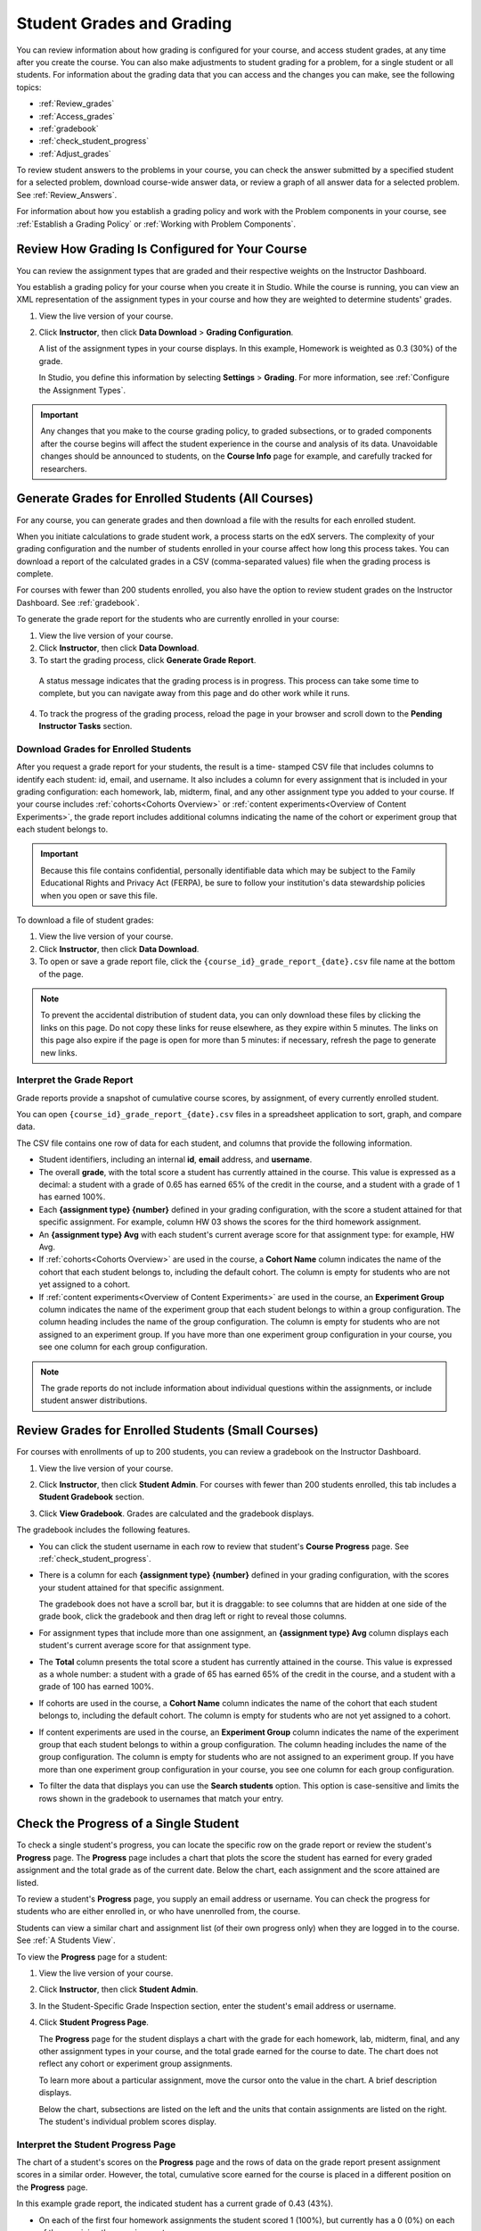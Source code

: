 .. _Grades:

############################
Student Grades and Grading
############################

You can review information about how grading is configured for your course, and
access student grades, at any time after you create the course. You can also
make adjustments to student grading for a problem, for a single student or all
students. For information about the grading data that you can access and the
changes you can make, see the following topics:

* :ref:`Review_grades`

* :ref:`Access_grades`

* :ref:`gradebook`

* :ref:`check_student_progress`

* :ref:`Adjust_grades`

To review student answers to the problems in your course, you can check the
answer submitted by a specified student for a selected problem, download
course-wide answer data, or review a graph of all answer data for a selected
problem. See :ref:`Review_Answers`.

For information about how you establish a grading policy and work with the
Problem components in your course, see :ref:`Establish a Grading Policy` or
:ref:`Working with Problem Components`.

.. _Review_grades:

********************************************************
Review How Grading Is Configured for Your Course
********************************************************

You can review the assignment types that are graded and their respective
weights on the Instructor Dashboard.

You establish a grading policy for your course when you create it in Studio.
While the course is running, you can view an XML representation of the
assignment types in your course and how they are weighted to determine
students' grades.

..  DOC-290: research this statement before including anything like it: Below the list of graded assignment types and their weights, each *public* subsection and unit that contains an assignment is listed.

#. View the live version of your course.

#. Click **Instructor**, then click **Data Download** > **Grading
   Configuration**.

   A list of the assignment types in your course displays. In this example,
   Homework is weighted as 0.3 (30%) of the grade.

   .. image:: ../Images/Grading_Configuration.png
     :alt: XML of course assignment types and weights for grading

   In Studio, you define this information by selecting **Settings** >
   **Grading**. For more information, see :ref:`Configure the Assignment
   Types`.

   .. image:: ../Images/Grading_Configuration_Studio.png
     :alt: Studio example of homework assignment type and grading weight

.. important:: Any changes that you make to the course grading policy, to 
 graded subsections, or to graded components after the course begins will
 affect the student experience in the course and analysis of its data.
 Unavoidable changes should be announced to students, on the **Course Info**
 page for example, and carefully tracked for researchers.

.. _Access_grades:

********************************************************
Generate Grades for Enrolled Students (All Courses)
********************************************************

For any course, you can generate grades and then download a file with the
results for each enrolled student. 

When you initiate calculations to grade student work, a process starts on the
edX servers. The complexity of your grading configuration and the number of
students enrolled in your course affect how long this process takes. You can
download a report of the calculated grades in a CSV (comma-separated values)
file when the grading process is complete.

For courses with fewer than 200 students enrolled, you also have the option to
review student grades on the Instructor Dashboard. See :ref:`gradebook`.

To generate the grade report for the students who are currently enrolled in
your course:

#. View the live version of your course.

#. Click **Instructor**, then click **Data Download**.

#. To start the grading process, click **Generate Grade Report**.

  A status message indicates that the grading process is in progress. This
  process can take some time to complete, but you can navigate away from this
  page and do other work while it runs.

4. To track the progress of the grading process, reload the page in your
   browser and scroll down to the **Pending Instructor Tasks** section.

==========================================
Download Grades for Enrolled Students
==========================================

After you request a grade report for your students, the result is a time-
stamped CSV file that includes columns to identify each student: id, email, and
username. It also includes a column for every assignment that is included in
your grading configuration: each homework, lab, midterm, final, and any other
assignment type you added to your course. If your course includes
:ref:`cohorts<Cohorts Overview>` or :ref:`content experiments<Overview of
Content Experiments>`, the grade report includes additional columns indicating
the name of the cohort or experiment group that each student belongs to.

.. important:: Because this file contains confidential, personally 
 identifiable data which may be subject to the Family Educational Rights and
 Privacy Act (FERPA), be sure to follow your institution's data stewardship
 policies when you open or save this file.

To download a file of student grades:

#. View the live version of your course.

#. Click **Instructor**, then click **Data Download**.

#. To open or save a grade report file, click the
   ``{course_id}_grade_report_{date}.csv`` file name at the bottom of the page.

.. note:: To prevent the accidental distribution of student data, you can only 
 download these files by clicking the links on this page. Do not copy these
 links for reuse elsewhere, as they expire within 5 minutes. The links on this
 page also expire if the page is open for more than 5 minutes: if necessary,
 refresh the page to generate new links.

.. _Interpret the Grade Report:

=====================================
Interpret the Grade Report
=====================================

Grade reports provide a snapshot of cumulative course scores, by assignment, of
every currently enrolled student.

You can open ``{course_id}_grade_report_{date}.csv`` files in a spreadsheet
application to sort, graph, and compare data.

.. image:: ../Images/Grade_Report.png
  :alt: A course grade report, opened in Excel, showing the grades acheived by 
        students on several homework assignments and the midterm

The CSV file contains one row of data for each student, and columns that
provide the following information.

* Student identifiers, including an internal **id**, **email** address, and
  **username**.

* The overall **grade**, with the total score a student has currently attained
  in the course. This value is expressed as a decimal: a student with a grade
  of 0.65 has earned 65% of the credit in the course, and a student with a
  grade of 1 has earned 100%.

* Each **{assignment type} {number}** defined in your grading configuration,
  with the score a student attained for that specific assignment. For example,
  column HW 03 shows the scores for the third homework assignment.

* An **{assignment type} Avg** with each student's current average score for
  that assignment type: for example, HW Avg.

* If :ref:`cohorts<Cohorts Overview>` are used in the course, a **Cohort Name**
  column indicates the name of the cohort that each student belongs to, including
  the default cohort. The column is empty for students who are not yet assigned to
  a cohort.

* If :ref:`content experiments<Overview of Content Experiments>` are used in the
  course, an **Experiment Group** column indicates the name of the experiment
  group that each student belongs to within a group configuration. The column
  heading includes the name of the group configuration. The column is empty for
  students who are not assigned to an experiment group. If you have more than one
  experiment group configuration in your course, you see one column for each group
  configuration.

.. note:: The grade reports do not include information about individual 
 questions within the assignments, or include student answer distributions.

.. _gradebook:

********************************************************
Review Grades for Enrolled Students (Small Courses)
********************************************************

For courses with enrollments of up to 200 students, you can review a gradebook
on the Instructor Dashboard. 

#. View the live version of your course.

#. Click **Instructor**, then click **Student Admin**. For courses with fewer
   than 200 students enrolled, this tab includes a **Student Gradebook**
   section.

#. Click **View Gradebook**. Grades are calculated and the gradebook displays.

   .. image:: ../Images/Student_Gradebook.png
     :alt: Course gradebook with rows for students and columns for assignment
         types

The gradebook includes the following features.

* You can click the student username in each row to review that student's
  **Course Progress** page. See :ref:`check_student_progress`.

* There is a column for each **{assignment type} {number}** defined in your
  grading configuration, with the scores your student attained for that
  specific assignment.

  The gradebook does not have a scroll bar, but it is draggable: to see columns
  that are hidden at one side of the grade book, click the gradebook and then
  drag left or right to reveal those columns.

* For assignment types that include more than one assignment, an **{assignment
  type} Avg** column displays each student's current average score for that
  assignment type.

* The **Total** column presents the total score a student has currently
  attained in the course. This value is expressed as a whole number: a student
  with a grade of 65 has earned 65% of the credit in the course, and a student
  with a grade of 100 has earned 100%.

* If cohorts are used in the course, a **Cohort Name** column indicates the name
  of the cohort that each student belongs to, including the default cohort. The
  column is empty for students who are not yet assigned to a cohort.

* If content experiments are used in the course, an **Experiment Group** column
  indicates the name of the experiment group that each student belongs to within a
  group configuration. The column heading includes the name of the group
  configuration. The column is empty for students who are not assigned to an
  experiment group. If you have more than one experiment group configuration in
  your course, you see one column for each group configuration.

* To filter the data that displays you can use the **Search students** option.
  This option is case-sensitive and limits the rows shown in the gradebook to
  usernames that match your entry.


.. _check_student_progress:

****************************************
Check the Progress of a Single Student
****************************************

To check a single student's progress, you can locate the specific row on the
grade report or review the student's **Progress** page. The **Progress** page
includes a chart that plots the score the student has earned for every graded
assignment and the total grade as of the current date. Below the chart, each
assignment and the score attained are listed.

To review a student's **Progress** page, you supply an email address or
username. You can check the progress for students who are either enrolled in,
or who have unenrolled from, the course.

Students can view a similar chart and assignment list (of their own progress
only) when they are logged in to the course. See :ref:`A Students View`.

To view the **Progress** page for a student:

#. View the live version of your course.

#. Click **Instructor**, then click **Student Admin**.

#. In the Student-Specific Grade Inspection section, enter the student's email
   address or username.

#. Click **Student Progress Page**.

   The **Progress** page for the student displays a chart with the grade for
   each homework, lab, midterm, final, and any other assignment types in your
   course, and the total grade earned for the course to date. The chart does not
   reflect any cohort or experiment group assignments.

   .. image:: ../Images/Student_Progress.png
    :alt: Progress page chart for a student: includes a column graph with the 
          score acheived for each assignment 

   To learn more about a particular assignment, move the cursor onto the value
   in the chart. A brief description displays.

   .. image:: ../Images/Student_Progress_mouseover.png
    :alt: Progress page with a tooltip for the X that was graphed for the last
          homework assignment, which indicates that the lowest homework score
          is dropped

   Below the chart, subsections are listed on the left and the units that
   contain assignments are listed on the right. The student's individual
   problem scores display.

   .. image:: ../Images/Student_Progress_list.png
    :alt: Bottom portion of a Progress page for the same student with the 
          score acheived for each problem in the first course subsection 

=============================================
Interpret the Student Progress Page
=============================================

The chart of a student's scores on the **Progress** page and the rows of data
on the grade report present assignment scores in a similar order. However, the
total, cumulative score earned for the course is placed in a different position
on the **Progress** page.

In this example grade report, the indicated student has a current grade of 0.43
(43%).

.. image:: ../Images/Grade_Report_example.png
 :alt: A course grade report with a single student's information indicated by 
       a rectangle

* On each of the first four homework assignments the student scored 1 (100%),
  but currently has a 0 (0%) on each of the remaining three assignments.

  Notice, however, that the student's current average score for homework
  assignments is listed as 0.666666667 (67%): in this course, the homework
  assignment with the lowest score is dropped, so this average is over six
  assignments rather than all seven.

* The student has a score of 0.75 (75%) on the midterm, and a score of 0 (0%)
  on the final.

On the student's **Progress** page, you see the same information graphically
represented; however, the student's "total" of 43% is on the far right.

.. image:: ../Images/Student_Progress.png
 :alt: Progress page for a student also included on the grade report: includes 
       a column graph with the grade acheived for each assignment 

The chart on the **Progress** page includes y-axis labels for the grade ranges
defined for the course. In this example, Pass is set to 60%, so at the end of
the course students with a grade of 0.60 or higher can receive certificates.

.. note:: Student scores on the **Progress** page are a snapshot of the 
 current state of the problem score database. They can, at times, be out of
 sync with actual problem scores. For example, asynchronicities can occur if
 the weight of a live problem was changed during an assignment, and not all
 students have resubmitted their answers for that problem.

.. _A Students View:

=============================================
A Student's View of Course Progress
=============================================

Students can check their progress by clicking **Progress** in the course
navigation bar. The student's progress through the graded part of the course
displays at the top of this page, above the subsection scores. Progress is
visualized as a chart with entries for all the assignments, total percentage
earned in the course so far, and percent needed for each grade cutoff. Here is
an example of a student's progress through edX101.
 
.. image:: ../Images/StudentView_GradeCutoffs.png
 :alt: Image of a student's Course Progress page with the grade cutoffs legend
       highlighted
 
The student can see from this page that edX101 was graded as a Pass/Fail course
with a cutoff of 34% and that the grading rubric contained one assignment type,
called Learning Sequence, consisting of 11 assignments total. Furthermore, this
particular student has only submitted correct responses to two assignments, and
that her current total percent grade in the course is 6%. By hovering over each
progress bar, the student can get further statistics of how much each
assignment was counted as.
 
Further down on the **Progress** page is a list of all the subsections in the
course, with the scores recorded for the student for all problems in the
course. Here is the **Progress** page for the student in the example above:
 
.. image:: ../Images/StudentView_Problems.png
   :width: 800
   :alt: Image of a student's Course Progress page with problems highlighted
 
Note that point scores from graded sections are called "Problem Scores",
while point scores from ungraded sections are called "Practice Scores".

.. _Adjust_grades:

***********************************
Adjust Grades
***********************************

If you modify a problem or its settings after students have attempted to answer
it, student grades can be affected. For information about making changes to
problems in Studio, see :ref:`Modifying a Released Problem`.

To recalculate the grades of affected students when a correction or other
change is unavoidable, you can make the following adjustments.

* Rescore the submitted answer to reevaluate student work on the problem. You
  can rescore a problem for a single student or for all of the students
  enrolled in the course. See :ref:`rescore`.

* Reset the number of times a student has attempted to answer the problem to
  zero so that the student can try again. You can reset the number of attempts
  for a single student or for all of the students enrolled in the course. See
  :ref:`reset_attempts`.

* Delete a student's database history, or "state", completely for the problem.
  You can only delete student state for one student at a time. For example, you
  realize that a problem needs to be rewritten after only a few of your
  students have answered it. To resolve this situation, you rewrite the problem
  and then delete student state for the affected students only so that they can
  try again. See :ref:`delete_state`.

To make adjustments to student grades, you need the unique location identifier
of the modified problem. See :ref:`find_URL`.

.. _find_URL:

==================================================
Find the Unique Location Identifier for a Problem
==================================================

When you create each of the problems for a course, edX assigns a unique
location to it. To make grading adjustments for a problem, or to view data
about it, you need to specify the problem location.

To find the unique location identifier for a problem:

#. View the live version of your course.

#. Click **Courseware** and navigate to the unit that contains the problem.

#. Display the problem and then click **Staff Debug Info**.

   Information about the problem displays, including its **location**. 

   .. image:: ../Images/Problem_URL.png
    :alt: The Staff Debug view of a problem with the location identifier 
          indicated

4. To copy the location of the problem, select the entire location, right
   click, and choose **Copy**.

To close the Staff Debug viewer, click on the browser page outside of the
viewer.

.. _rescore:

==========================================
Rescore Student Submissions for a Problem 
==========================================

Each problem that you define for your course includes a correct answer, and may
also include a tolerance or acceptable alternatives. If you decide to make a
change to these values, you can rescore any responses that were already
submitted. For a specified problem, you can rescore the work submitted by a
single student, or rescore the submissions made by every enrolled student.

.. note:: You can only rescore problems that have a correct answer entered in 
 edX Studio. This procedure cannot be used to rescore problems that are scored
 by an external grader.

Rescore a Submission for an Individual Student
-----------------------------------------------

To rescore a problem for a single student, you need that student's username or
email address.

#. View the live version of your course.

#. Click **Courseware** and navigate to the component that contains the problem
   you want to rescore.

#. Display the problem, then click **Staff Debug Info**. The Staff Debug viewer
   opens.

#. In the **Username** field, enter the student's email address or username,
   then click **Rescore Student Submission**. A message indicates a successful
   adjustment.

#. To close the Staff Debug viewer, click on the browser page outside of the
   viewer.

Rescore Submissions for All Students
------------------------------------

To specify the problem you want to rescore, you need its location identifier.
See :ref:`find_URL`. To rescore a problem:

#. View the live version of your course.

#. Click **Instructor**, then click **Student Admin**. 

#. In the **Course-Specific Grade Adjustment** section of the page, enter the
   unique problem location, and then click **Rescore ALL students' problem
   submissions**.

#. When you see a dialog box that notifies you that the rescore process is in
   progress, click **OK**.

   This process can take some time to complete for all enrolled students. The
   process runs in the background, so you can navigate away from this page and
   do other work while it runs.

6. To view the results of the rescore process, click either **Show Background
   Task History for Student** or **Show Background Task History for Problem**.

   A table displays the status of the rescore process for each student or problem.

.. note:: You can use a similar procedure to rescore the submission for a 
 problem by a single student. You work in the **Student-Specific Grade
 Adjustment** section of the page to enter both the student’s email address or
 username and the unique problem identifier, and then click **Rescore Student
 Submission**.

.. _reset_attempts:

=====================================
Reset Student Attempts for a Problem 
=====================================

When you create a problem, you can limit the number of times that a student can
try to answer that problem correctly. If unexpected issues occur for a problem,
you can reset the value for one particular student's attempts back to zero so
that the student can begin work over again. If the unexpected behavior affects
all of the students in your course, you can reset the number of attempts for
all students to zero.

Reset Attempts for an Individual Student
---------------------------------------------

To reset the number of attempts for a single student, you need that student's
username or email address.

#. View the live version of your course.

#. Click **Courseware** and navigate to the component that contains the problem
   you want to reset.

#. Display the problem, then click **Staff Debug Info**. The Staff Debug viewer
   opens.

#. In the **Username** field, enter the student's email address or username,
   then click **Reset Student Attempts**. A message indicates a successful
   adjustment.

#. To close the Staff Debug viewer, click on the browser page outside of the
   viewer.

Reset Attempts for All Students
------------------------------------

To reset the number of attempts that all enrolled students have for a problem,
you need the unique identifier of the problem. See :ref:`find_URL`. To reset
attempts for all students:

#. View the live version of your course.

#. Click **Instructor**, then click **Student Admin**. 

#. To reset the number of attempts for all enrolled students, you work in the
   **Course-Specific Grade Adjustment** section of the page. Enter the unique
   problem location, then click **Reset ALL students' attempts**.

#. A dialog opens to indicate that the reset process is in progress. Click
   **OK**.

   This process can take some time to complete. The process runs in the
   background, so you can navigate away from this page and do other work while
   it runs.

5. To view the results of the reset process, click either **Show Background
   Task History for Student** or **Show Background Task History for Problem**.

   A table displays the status of the reset process for each student or
   problem.

.. note:: You can use a similar procedure to reset problem attempts for a 
 single student. You work in the **Student-Specific Grade Adjustment** section
 of the page to enter both the student’s email address or username and the
 unique problem identifier, and then click **Reset Student Attempts**.

.. _delete_state:

==================================
Delete Student State for a Problem
==================================

To delete a student's entire history for a problem from the database, you need
that student's username or email address. 

.. important:: Student state is deleted permanently by this process. This 
 action cannot be undone.

You can use either the Staff Debug viewer or the Instructor Dashboard to delete
student state.

To use the Staff Debug viewer:

#. View the live version of your course.

#. Click **Courseware** and navigate to the component that contains the
   problem.

#. Display the problem, then click **Staff Debug Info**. The Staff Debug viewer
   opens.

#. In the **Username** field, enter the student's email address or username,
   then click **Delete Student State**. A message indicates a successful
   adjustment.

#. To close the Staff Debug viewer, click on the browser page outside of the
   viewer.

To use the Instructor Dashboard, you need the unique identifier of the problem.
See :ref:`find_URL`.

#. Click **Instructor**, then click **Student Admin**. 

#. In the **Student-Specific Grade Adjustment** section of the page, enter both
   the student’s email address or username and the unique problem identifier,
   and then click **Delete Student State for Problem**.
   